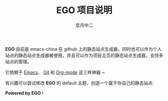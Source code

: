 #+TITLE:       EGO 项目说明
#+AUTHOR:      皐月中二
#+EMAIL:       kuangdash@163.com

#+URI:     /about/
#+LANGUAGE:    en
#+OPTIONS:     H:3 num:nil toc:nil \n:nil @:t ::t |:t ^:nil -:t f:t *:t <:t
#+DESCRIPTION:  aboutMe

*EGO* 目前是 emacs-china 在 github 上的静态站点生成器，同时也可以作为个人站点的静态站点生成器被使用，并且可以作为项目主页的静态站点生成器，支持多站点的管理。

它依赖于 [[http://www.gnu.org/software/emacs][Emacs]]、 [[http://git-scm.com][Git]] 和  [[http://orgmode.org/][Org-mode]] 这三样神器 ~

有兴趣可以尝试修改 *EGO* 的 default 主题，创造一个属于你自己的静态站点: 

#+BEGIN_CENTER
*Powered by EGO* !
#+END_CENTER


